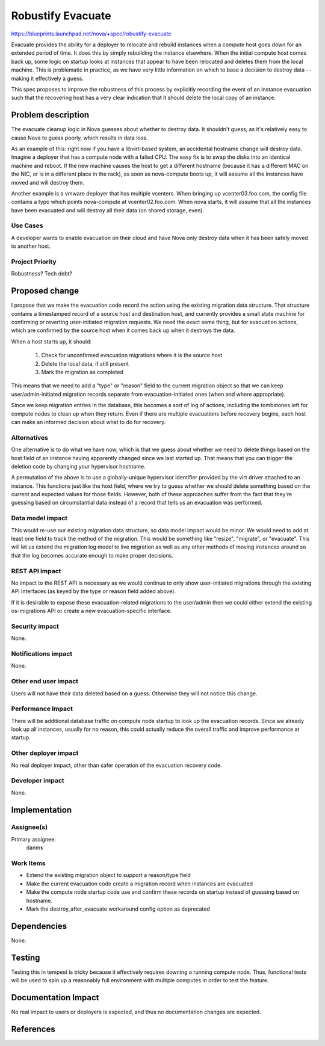 ..
 This work is licensed under a Creative Commons Attribution 3.0 Unported
 License.

 http://creativecommons.org/licenses/by/3.0/legalcode

==================
Robustify Evacuate
==================

https://blueprints.launchpad.net/nova/+spec/robustify-evacuate

Evacuate provides the ability for a deployer to relocate and rebuild
instances when a compute host goes down for an extended period of
time. It does this by simply rebuilding the instance elsewhere. When
the initial compute host comes back up, some logic on startup looks at
instances that appear to have been relocated and deletes them from the
local machine. This is problematic in practice, as we have very little
information on which to base a decision to destroy data -- making it
effectively a guess.

This spec proposes to improve the robustness of this process by
explicitly recording the event of an instance evacuation such that the
recovering host has a very clear indication that it should delete the
local copy of an instance.


Problem description
===================

The evacuate cleanup logic in Nova guesses about whether to destroy
data. It shouldn't guess, as it's relatively easy to cause Nova to
guess poorly, which results in data loss.

As an example of this: right now if you have a libvirt-based system, an
accidental hostname change will destroy data. Imagine a deployer that
has a compute node with a failed CPU. The easy fix is to swap the
disks into an identical machine and reboot. If the new machine causes
the host to get a different hostname (because it has a different MAC
on the NIC, or is in a different place in the rack), as soon as
nova-compute boots up, it will assume all the instances have moved and
will destroy them.

Another example is a vmware deployer that has multiple vcenters. When
bringing up vcenter03.foo.com, the config file contains a typo which
points nova-compute at vcenter02.foo.com. When nova starts, it will
assume that all the instances have been evacuated and will destroy all
their data (on shared storage, even).

Use Cases
----------

A developer wants to enable evacuation on their cloud and have Nova
only destroy data when it has been safely moved to another host.

Project Priority
-----------------

Robustness? Tech debt?

Proposed change
===============

I propose that we make the evacuation code record the action using the
existing migration data structure. That structure contains a
timestamped record of a source host and destination host, and
currently provides a small state machine for confirming or reverting
user-initiated migration requests. We need the exact same thing, but
for evacuation actions, which are confirmed by the source host when it
comes back up when it destroys the data.

When a host starts up, it should:

 1. Check for unconfirmed evacuation migrations where it is the source
    host
 2. Delete the local data, if still present
 3. Mark the migration as completed

This means that we need to add a "type" or "reason" field to the
current migration object so that we can keep user/admin-initiated
migration records separate from evacuation-initiated ones (when and
where appropriate).

Since we keep migration entries in the database, this becomes a sort
of log of actions, including the tombstones left for compute nodes to
clean up when they return. Even if there are multiple evacuations
before recovery begins, each host can make an informed decision about
what to do for recovery.

Alternatives
------------

One alternative is to do what we have now, which is that we guess
about whether we need to delete things based on the host field of an
instance having apparently changed since we last started up. That
means that you can trigger the deletion code by changing your
hypervisor hostname.

A permutation of the above is to use a globally-unique hypervisor
identifier provided by the virt driver attached to an instance. This
functions just like the host field, where we try to guess whether we
should delete something based on the current and expected values for
those fields. However, both of these approaches suffer from the fact
that they're guessing based on circumstantial data instead of a record
that tells us an evacuation was performed.

Data model impact
-----------------

This would re-use our existing migration data structure, so data model
impact would be minor. We would need to add at least one field to
track the method of the migration. This would be something like
"resize", "migrate", or "evacuate". This will let us extend the
migration log model to live migration as well as any other methods of
moving instances around so that the log becomes accurate enough to
make proper decisions.

REST API impact
---------------

No impact to the REST API is necessary as we would continue to only
show user-initiated migrations through the existing API interfaces (as
keyed by the type or reason field added above).

If it is desirable to expose these evacuation-related migrations to
the user/admin then we could either extend the existing os-migrations
API or create a new evacuation-specific interface.

Security impact
---------------

None.

Notifications impact
--------------------

None.

Other end user impact
---------------------

Users will not have their data deleted based on a guess. Otherwise
they will not notice this change.

Performance Impact
------------------

There will be additional database traffic on compute node startup to
look up the evacuation records. Since we already look up all
instances, usually for no reason, this could actually reduce the
overall traffic and improve performance at startup.

Other deployer impact
---------------------

No real deployer impact, other than safer operation of the evacuation
recovery code.

Developer impact
----------------

None.

Implementation
==============

Assignee(s)
-----------

Primary assignee:
  danms

Work Items
----------

* Extend the existing migration object to support a reason/type field
* Make the current evacuation code create a migration record when
  instances are evacuated
* Make the compute node startup code use and confirm these records on
  startup instead of guessing based on hostname.
* Mark the destroy_after_evacuate workaround config option as
  deprecated

Dependencies
============

None.

Testing
=======

Testing this in tempest is tricky because it effectively requires
downing a running compute node. Thus, functional tests will be used to
spin up a reasonably full environment with multiple computes in order
to test the feature.

Documentation Impact
====================

No real impact to users or deployers is expected, and thus no
documentation changes are expected.

References
==========

